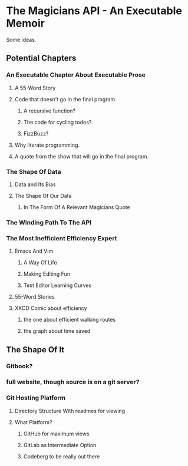 * The Magicians API - An Executable Memoir
Some ideas.

** Potential Chapters
*** An Executable Chapter About Executable Prose
**** A 55-Word Story
**** Code that doesn't go in the final program.
***** A recursive function?
***** The code for cycling todos?
***** FizzBuzz?
**** Why literate programming.
**** A quote from the show that will go in the final program.
*** The Shape Of Data
**** Data and Its Bias
**** The Shape Of Our Data
***** In The Form Of A Relevant Magicians Quote
*** The Winding Path To The API
*** The Most Inefficient Efficiency Expert
**** Emacs And Vim
***** A Way Of Life
***** Making Editing Fun
***** Text Editor Learning Curves
**** 55-Word Stories
**** XKCD Comic about efficiency
***** the one about efficient walking routes
***** the graph about time saved
** The Shape Of It
*** Gitbook?
*** full website, though source is on a git server?
*** Git Hosting Platform
**** Directory Structure With readmes for viewing
**** What Platform?
***** GitHub for maximum views
***** GitLab as Intermediate Option
***** Codeberg to be really out there
